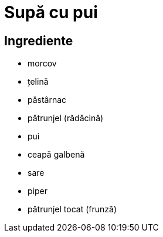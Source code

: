 = Supă cu pui

== Ingrediente

* morcov
* țelină
* păstârnac
* pătrunjel (rădăcină)
* pui
* ceapă galbenă
* sare
* piper
* pătrunjel tocat (frunză)
